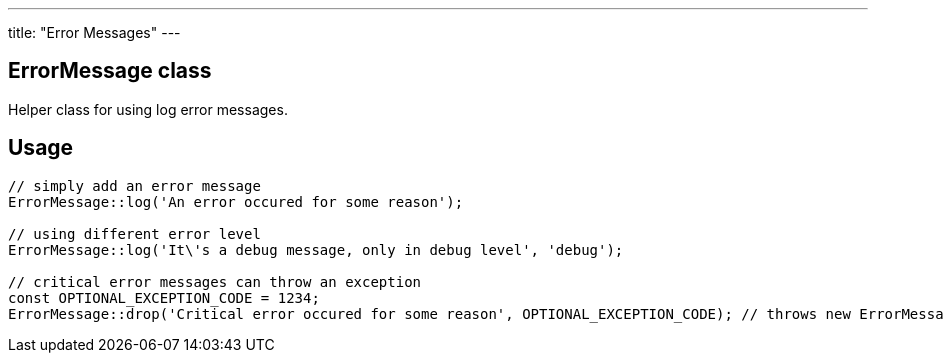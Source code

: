 ---
title: "Error Messages"
---

== ErrorMessage class

Helper class for using log error messages.

== Usage

[source, php]
--
// simply add an error message
ErrorMessage::log('An error occured for some reason');

// using different error level
ErrorMessage::log('It\'s a debug message, only in debug level', 'debug');

// critical error messages can throw an exception
const OPTIONAL_EXCEPTION_CODE = 1234;
ErrorMessage::drop('Critical error occured for some reason', OPTIONAL_EXCEPTION_CODE); // throws new ErrorMessageException
--

